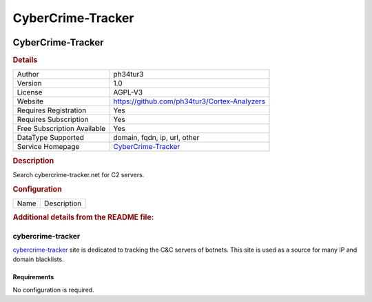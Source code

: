 CyberCrime-Tracker
==================

.. image:: ./assets/cybercrime.png
   :alt: logo

CyberCrime-Tracker
------------------

.. rubric:: Details

===========================  =======================================================
Author                       ph34tur3
Version                      1.0
License                      AGPL-V3
Website                      https://github.com/ph34tur3/Cortex-Analyzers
Requires Registration        Yes
Requires Subscription        Yes
Free Subscription Available  Yes
DataType Supported           domain, fqdn, ip, url, other
Service Homepage             `CyberCrime-Tracker <https://cybercrime-tracker.net/>`_
===========================  =======================================================

.. rubric:: Description

Search cybercrime-tracker.net for C2 servers.

.. rubric:: Configuration

====  ===========
Name  Description
====  ===========


.. rubric:: Additional details from the README file:


cybercrime-tracker
^^^^^^^^^^^^^^^^^^

`cybercrime-tracker <https://cybercrime-tracker.net/>`_ site is dedicated to tracking the C&C servers of botnets. This site is used as a source for many IP and domain blacklists. 

Requirements
~~~~~~~~~~~~

No configuration is required.

